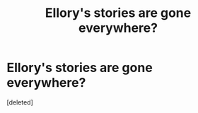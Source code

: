 #+TITLE: Ellory's stories are gone everywhere?

* Ellory's stories are gone everywhere?
:PROPERTIES:
:Score: 0
:DateUnix: 1615488728.0
:DateShort: 2021-Mar-11
:FlairText: Request
:END:
[deleted]

